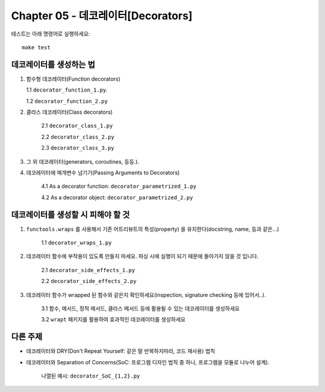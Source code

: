 Chapter 05 - 데코레이터[Decorators]
=======================

테스트는 아래 명령어로 실행하세요::

    make test

데코레이터를 생성하는 법
^^^^^^^^^^^^^^^^^^^

1. 함수형 데코레이터(Function decorators)

   1.1 ``decorator_function_1.py``.

   1.2 ``decorator_function_2.py``

2. 클라스 데코레이터(Class decorators)

    2.1 ``decorator_class_1.py``

    2.2 ``decorator_class_2.py``

    2.3 ``decorator_class_3.py``

3. 그 외 데코레이터(generators, coroutines, 등등.).

4. 데코레이터에 매개변수 넘기기(Passing Arguments to Decorators)

    4.1 As a decorator function: ``decorator_parametrized_1.py``

    4.2 As a decorator object: ``decorator_parametrized_2.py``


데코레이터를 생성할 시 피해야 할 것
^^^^^^^^^^^^^^^^^^^^^^^^^^^^

1. ``functools.wraps`` 를 사용해서 기존 어트리뷰트의 특성(property) 을 유지한다(docstring, name, 등과 같은...)

    1.1 ``decorator_wraps_1.py``

2. 데코레이터 함수에 부작용이 있도록 만들지 마세요. 파싱 시에 실행이 되기 때문에 돌아가지 않을 것 입니다.

    2.1 ``decorator_side_effects_1.py``

    2.2 ``decorator_side_effects_2.py``

3. 데코레이터 함수가 wrapped 된 함수와 같은지 확인하세요(inspection, signature checking 등에 있어서..).

    3.1 함수, 메서드, 정적 메서드, 클라스 메서드 등에 활용될 수 있는 데코레이터를 생성하세요

    3.2 ``wrapt`` 패키지를 활용하여 효과적인 데코레이터를 생성하세요


다른 주제
^^^^^^^

* 데코레이터와 DRY(Don't Repeat Yourself: 같은 말 반복하지마라, 코드 재사용) 법칙
* 데코레이터와 Separation of Concerns(SoC: 프로그램 디자인 법칙 중 하나, 프로그램을 모듈로 나누어 설계).

    나열된 예시: ``decorator_SoC_{1,2}.py``
